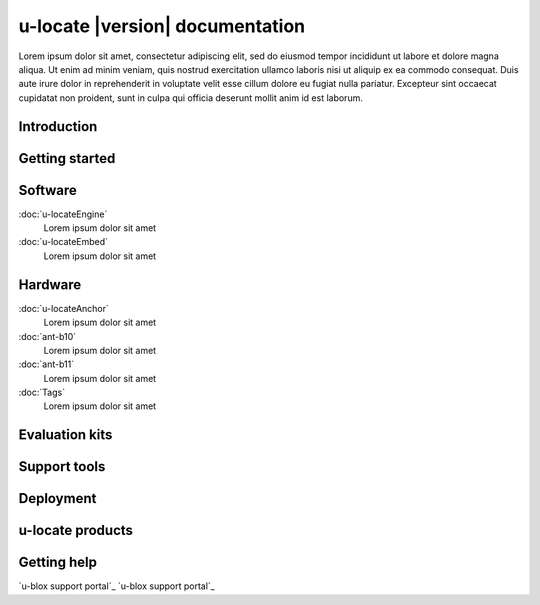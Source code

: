 .. _topics-index:

u-locate |version| documentation
####################################

Lorem ipsum dolor sit amet, consectetur adipiscing elit, sed do 
eiusmod tempor incididunt ut labore et dolore magna aliqua. Ut 
enim ad minim veniam, quis nostrud exercitation ullamco laboris 
nisi ut aliquip ex ea commodo consequat. Duis aute irure dolor 
in reprehenderit in voluptate velit esse cillum dolore eu fugiat 
nulla pariatur. Excepteur sint occaecat cupidatat non proident, 
sunt in culpa qui officia deserunt mollit anim id est laborum.

.. _introduction:

Introduction
****************************

Getting started
****************************

Software
****************************

:doc:`u-locateEngine`
    Lorem ipsum dolor sit amet

:doc:`u-locateEmbed`
    Lorem ipsum dolor sit amet

Hardware
****************************

:doc:`u-locateAnchor`
    Lorem ipsum dolor sit amet

:doc:`ant-b10`
    Lorem ipsum dolor sit amet

:doc:`ant-b11`
    Lorem ipsum dolor sit amet

:doc:`Tags`
    Lorem ipsum dolor sit amet

Evaluation kits
****************************

Support tools
****************************

Deployment
****************************

u-locate products
****************************



.. _getting-help:

Getting help
****************************

`u-blox support portal`_
`u-blox support portal`_

.. _u-blox support portal: https://portal.u-blox.com/s/
.. _u-blox support portal: https://www.u-blox.com/
